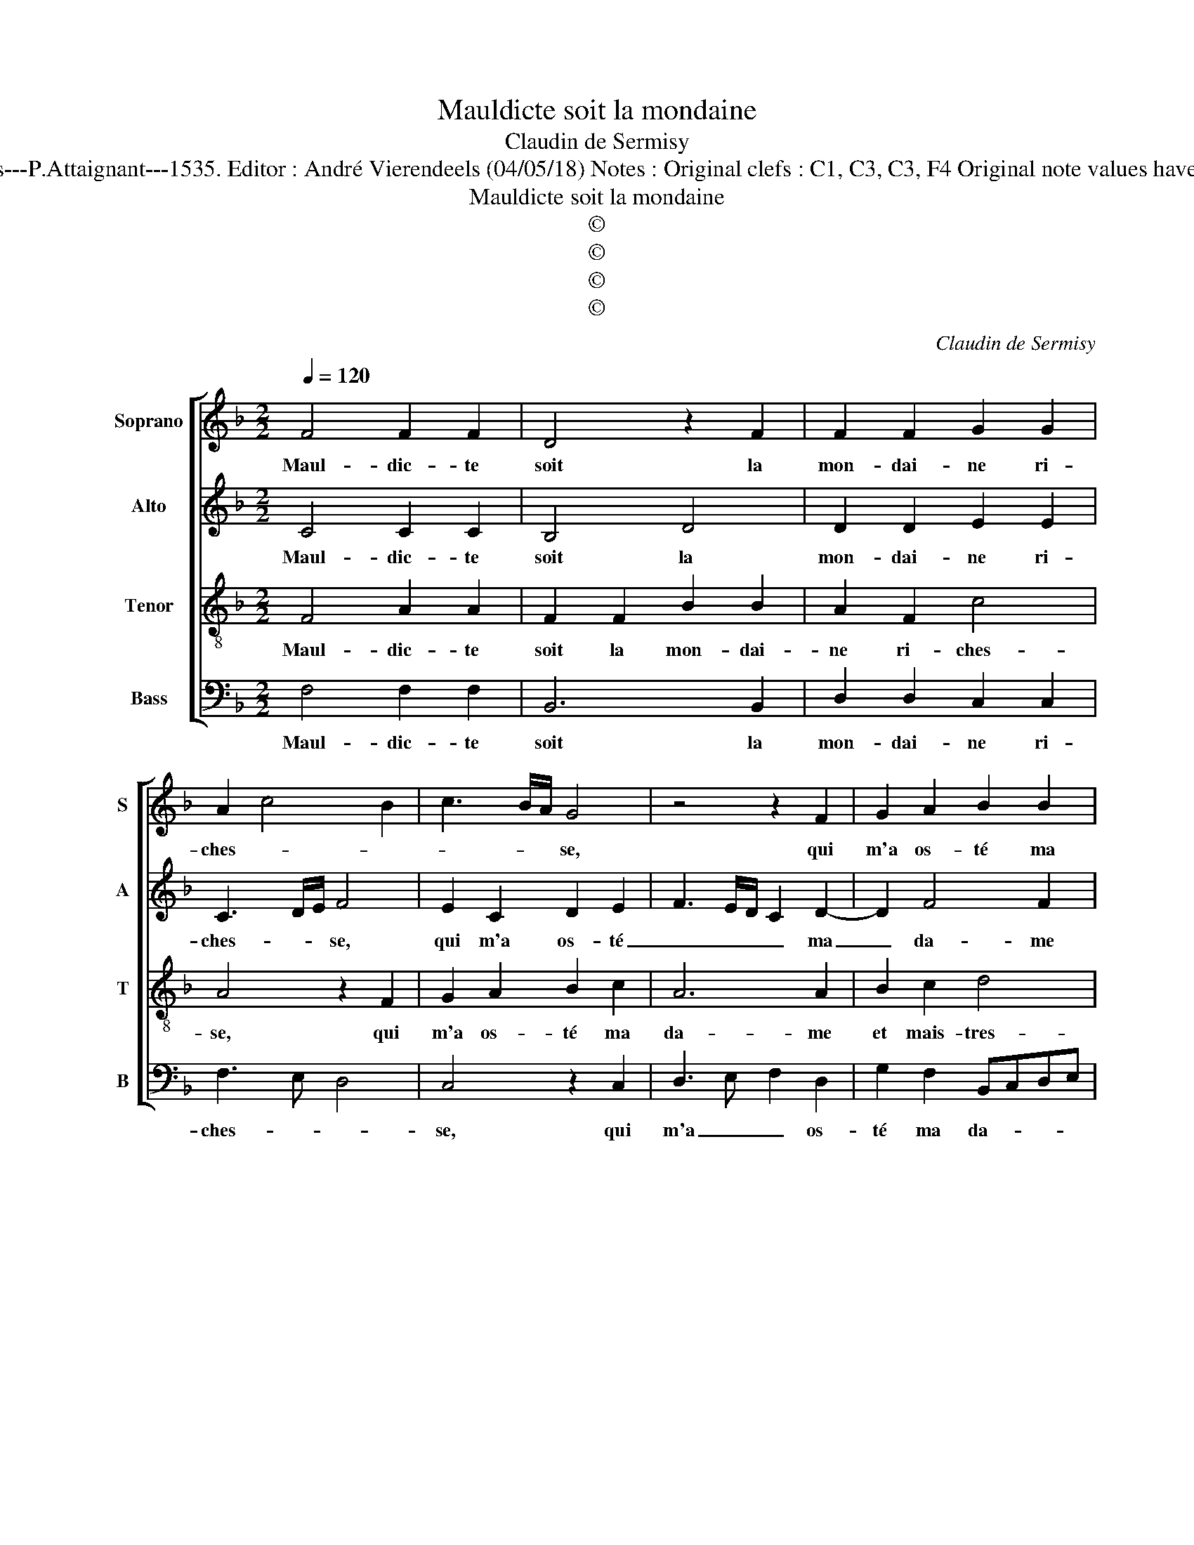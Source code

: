 X:1
T:Mauldicte soit la mondaine
T:Claudin de Sermisy
T:Source : Second livre contenant 31 chansons à 4, eslevées de plusieurs livres---Paris---P.Attaignant---1535. Editor : André Vierendeels (04/05/18) Notes : Original clefs : C1, C3, C3, F4 Original note values have been halved Editorial accidentals above the staff Square brackets indicate ligatures
T:Mauldicte soit la mondaine
T:©
T:©
T:©
T:©
C:Claudin de Sermisy
Z:©
%%score [ 1 2 3 4 ]
L:1/8
Q:1/4=120
M:2/2
K:F
V:1 treble nm="Soprano" snm="S"
V:2 treble nm="Alto" snm="A"
V:3 treble-8 nm="Tenor" snm="T"
V:4 bass nm="Bass" snm="B"
V:1
 F4 F2 F2 | D4 z2 F2 | F2 F2 G2 G2 | A2 c4 B2 | c3 B/A/ G4 | z4 z2 F2 | G2 A2 B2 B2 | %7
w: Maul- dic- te|soit la|mon- dai- ne ri-|ches- * *|* * * se,|qui|m'a os- té ma|
 A2 G2 F2 G2- | GF F4 E2 | F2 A4 A2 | GFGA B4 | A4 z2 A2 | G2 E2 F4 | FEFG A2 B2- | BA A4 G2 | %15
w: da- me et ma|_ mais- tres- *|se, las, par|ver- * * * *|tu, iay|son a- mi-|ty- * * * * é|_ _ qui- *|
 A4 z2 F2 | F2 F2 B2 B2 | A2 A2 G2 A2- | A2 G4 F2 |"^b" G2 E2 F4 | E4 z4 | z4 z2 F2 | G2 A2 B2 B2 | %23
w: te, mais,|par ri- ches- se'ung|aul- tre l'a con-|* qui- *||se,|ver-|tu n'a pas, en|
 A2 G2 F2 G2- | GF F4 E2 | F2 A3 B c2 | B2 A2 G4 | z4 z2 F2 | G2 A2 B2 B2 | A2 G2 F2 G2- | %30
w: a- mour, grant prou-|* * es- *||* * se,|ver-|tu n'a pas, en|a- mour, grant prou-|
 GF F4 E2 | F8 |] %32
w: * * es- *|se.|
V:2
 C4 C2 C2 | B,4 D4 | D2 D2 E2 E2 | C3 D/E/ F4 | E2 C2 D2 E2 | F3 E/D/ C2 D2- | D2 F4 F2 | %7
w: Maul- dic- te|soit la|mon- dai- ne ri-|ches- * * se,|qui m'a os- té|_ _ _ _ ma|_ da- me|
 F2 E2 D4- | D2 B,2 C4 | z2 C2 F4 | E4 D4 | z2 F2 E2 C2 | E4 D4 | D4 E2 F2- | F2 E2 D4 | D4 z2 D2 | %16
w: et mais- tres-|* * se,|las, par|ver- tu,|iay son a-|mi- ty-|é qui- *||te, mais,|
 D2 D2 F4- |"^b" F2 F2 E2 F2- | FEDC D2 A,2 | B,2 C4 B,2 | C2 C2 D2 E2 | F3 E/D/ C2 D2- | %22
w: par ri- ches-|* se'ung aul- tre|_ _ _ _ _ l'a|con- qui- *|se, ver- tu n'a|pas, _ _ _ en|
 D2 F4 F2 | F2 E2 D4- | D2 B,2 C4 | A,3 B, C4 | z2 C2 D2 E2 | F3 E/D/ C2 D2- | D2 F4 F2 | %29
w: _ a- mour,|grant prou- es-||* * se,|ver- tu n'a|pas, _ _ _ en|_ a- mour,|
 F2 E2 D4- | D2 B,2 C4 | A,8 |] %32
w: grant prou- es-||se|
V:3
 F4 A2 A2 | F2 F2 B2 B2 | A2 F2 c4 | A4 z2 F2 | G2 A2 B2 c2 | A6 A2 | B2 c2 d4 | c3 B A2 B2- | %8
w: Maul- dic- te|soit la mon- dai-|ne ri- ches-|se, qui|m'a os- té ma|da- me|et mais- tres-||
 BA F2 G4 | F4 z2 c2- | c2 c2 BABc | d4 c4 | z2 c2 B2 A2 | AGAB c2 d2- | d2 c2 B4 | A4 z2 A2 | %16
w: |se, las-|* par ver- * * *|* tu,|ia son a-|my- * * * * ti-|* é qui-|te, mais,|
 A2 A2 d2 d2 | c2 c2 B2 c2- | c2 B2 A4 | G4 z2 F2 | G2 A2 B2 c2 | A6 A2 | B2 c2 d4 | c3 B A2 B2- | %24
w: par ri- ches- se'ung|aul- tre l'a con-|* * qui-|se, ver-|tu n'a pas, en|a- mour,|grant prou- es-||
 BA F2 G4 | F4 z2 F2 | G2 A2 B2 c2 | A6 A2 | B2 c2 d4 | c3 B A2 B2- | BA F2 G4 | F8 |] %32
w: |se, ver-|tu n'a pas, en|a- mour,|grant prou- es-|||se.|
V:4
 F,4 F,2 F,2 | B,,6 B,,2 | D,2 D,2 C,2 C,2 | F,3 E, D,4 | C,4 z2 C,2 | D,3 E, F,2 D,2 | %6
w: Maul- dic- te|soit la|mon- dai- ne ri-|ches- * *|se, qui|m'a _ _ os-|
 G,2 F,2 B,,C,D,E, | F,2 C,2 D,2 G,,2 | D,4 C,4 | F,,2 F,4 F,2 | C,D,E,F, G,4 | D,4 z2 F,2 | %12
w: té ma da- * * *|* me et mais-|tres- *|se, las, par|ver- * * * *|tu, iay|
 E,2 C,2 D,4- | D,2 D,2 C,2 B,,2- | B,,2 C,2 D,2 G,,2 | D,4 z2 D,2 | D,2 D,2 B,,2 B,,2 | %17
w: son my- ti-|* é _ _|_ _ _ qui-|te, mais,|par ri- ches- se'ung|
 F,2 F,2 G,2 F,2- | F,2 G,2 D,2 F,2 | _E,2 C,2 D,4 | C,4 z2 C,2 | D,3 E, F,2 D,2 | %22
w: aul- tre l'a con-|* qui- * *||se, ver-|tu n'a pas, en|
 G,2 F,2 B,,C,D,E, | F,2 C,2 D,2 G,,2 | D,4 C,4 | F,,8 | z4 z2 C,2 | D,3 E, F,2 D,2 | %28
w: a- mour, grant _ _ _|_ prou- es- *||se,|ver-|tu n'a pas, en|
 G,2 F,2 B,,C,D,E, | F,2 C,2 D,2 G,,2 | D,4 C,4 | F,,8 |] %32
w: a- mour, grant _ _ _|_ prou- es- *||se.|

